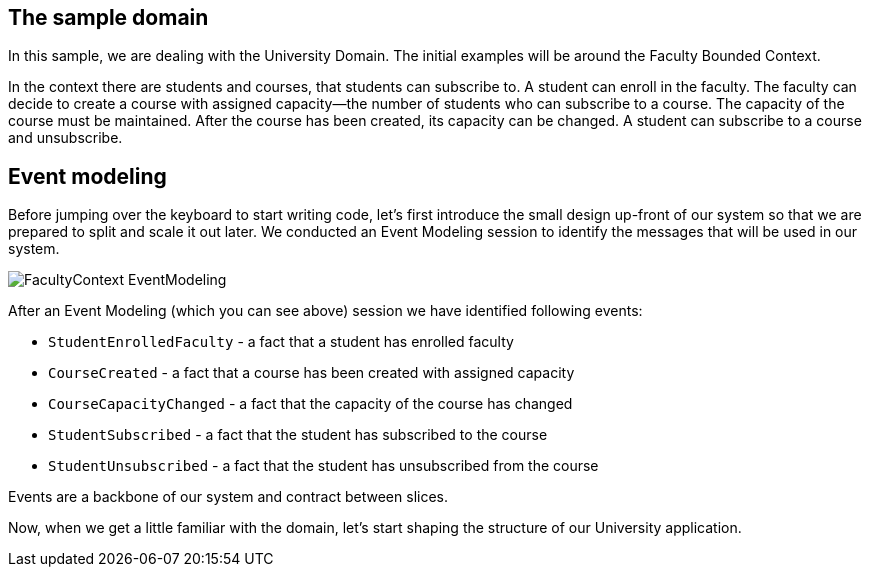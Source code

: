 :navtitle: Sample Domain & Event Modeling
:reftext: Sample Domain & Event Modeling

== The sample domain

In this sample, we are dealing with the University Domain.
The initial examples will be around the Faculty Bounded Context.

In the context there are students and courses, that students can subscribe to.
A student can enroll in the faculty.
The faculty can decide to create a course with assigned capacity—the number of students who can subscribe to a course.
The capacity of the course must be maintained.
After the course has been created, its capacity can be changed.
A student can subscribe to a course and unsubscribe.

== Event modeling

Before jumping over the keyboard to start writing code, let's first introduce the small design up-front of our system so that we are prepared to split and scale it out later.
We conducted an Event Modeling session to identify the messages that will be used in our system.

image::FacultyContext_EventModeling.png[]

After an Event Modeling (which you can see above) session we have identified following events:

* `StudentEnrolledFaculty` - a fact that a student has enrolled faculty
* `CourseCreated` - a fact that a course has been created with assigned capacity
* `CourseCapacityChanged` - a fact that the capacity of the course has changed
* `StudentSubscribed` - a fact that the student has subscribed to the course
* `StudentUnsubscribed` - a fact that the student has unsubscribed from the course

Events are a backbone of our system and contract between slices.

Now, when we get a little familiar with the domain, let's start shaping the structure of our University application.


